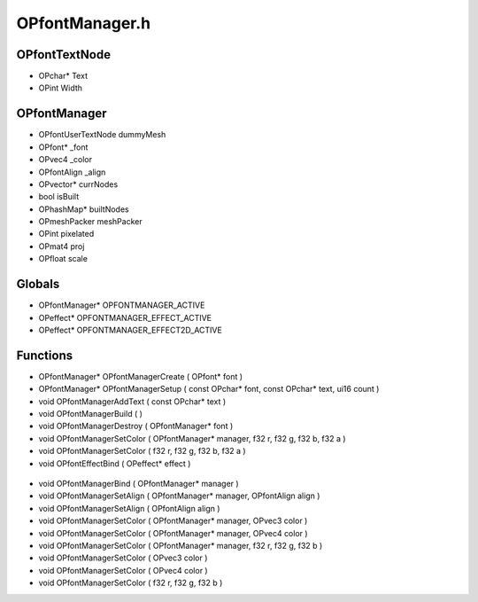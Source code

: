 OPfontManager.h
=========

OPfontTextNode
----------------
- OPchar* Text
- OPint Width

.. epigraph::
	.. raw:: html

		_____ _ _<br />/ ____| | | |<br />| (___ | |_ _ __ _ _ ___| |_ ___<br />\___ \| __| '__| | | |/ __| __/ __|<br />____) | |_| | | |_| | (__| |_\__ \<br />|_____/ \__|_| \__,_|\___|\__|___/<br />

OPfontManager
----------------
- OPfontUserTextNode dummyMesh
- OPfont* _font
- OPvec4 _color
- OPfontAlign _align
- OPvector* currNodes
- bool isBuilt
- OPhashMap* builtNodes
- OPmeshPacker meshPacker
- OPint pixelated
- OPmat4 proj
- OPfloat scale
Globals
----------------
- OPfontManager* OPFONTMANAGER_ACTIVE
- OPeffect* OPFONTMANAGER_EFFECT_ACTIVE
- OPeffect* OPFONTMANAGER_EFFECT2D_ACTIVE
Functions
----------------
- OPfontManager* OPfontManagerCreate ( OPfont* font )
- OPfontManager* OPfontManagerSetup ( const OPchar* font, const OPchar* text, ui16 count )
- void OPfontManagerAddText ( const OPchar* text )
- void OPfontManagerBuild (  )
- void OPfontManagerDestroy ( OPfontManager* font )
- void OPfontManagerSetColor ( OPfontManager* manager, f32 r, f32 g, f32 b, f32 a )
- void OPfontManagerSetColor ( f32 r, f32 g, f32 b, f32 a )
- void OPfontEffectBind ( OPeffect* effect )

.. epigraph::
	.. raw:: html

		TODO: Refactor<br />

- void OPfontManagerBind ( OPfontManager* manager )
- void OPfontManagerSetAlign ( OPfontManager* manager, OPfontAlign align )
- void OPfontManagerSetAlign ( OPfontAlign align )
- void OPfontManagerSetColor ( OPfontManager* manager, OPvec3 color )
- void OPfontManagerSetColor ( OPfontManager* manager, OPvec4 color )
- void OPfontManagerSetColor ( OPfontManager* manager, f32 r, f32 g, f32 b )
- void OPfontManagerSetColor ( OPvec3 color )
- void OPfontManagerSetColor ( OPvec4 color )
- void OPfontManagerSetColor ( f32 r, f32 g, f32 b )